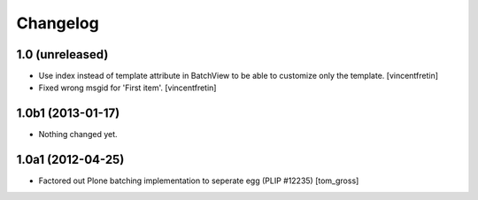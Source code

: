 Changelog
=========

1.0 (unreleased)
----------------

- Use index instead of template attribute in BatchView to be able to customize
  only the template.
  [vincentfretin]

- Fixed wrong msgid for 'First item'.
  [vincentfretin]


1.0b1 (2013-01-17)
------------------

- Nothing changed yet.


1.0a1 (2012-04-25)
------------------

- Factored out Plone batching implementation to seperate egg (PLIP #12235)
  [tom_gross]

